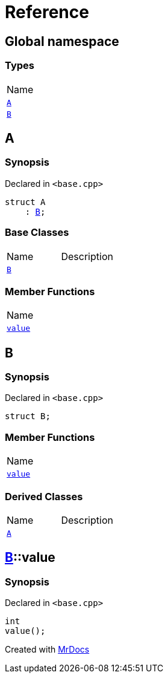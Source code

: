 = Reference
:mrdocs:

[#index]
== Global namespace

=== Types

[cols=1]
|===
| Name
| link:#A[`A`] 
| link:#B[`B`] 
|===

[#A]
== A

=== Synopsis

Declared in `&lt;base&period;cpp&gt;`

[source,cpp,subs="verbatim,replacements,macros,-callouts"]
----
struct A
    : link:#B[B];
----

=== Base Classes

[cols=2]
|===
| Name
| Description
| `link:#B[B]`
| 
|===

=== Member Functions

[cols=1]
|===
| Name
| link:#B-value[`value`] 
|===

[#B]
== B

=== Synopsis

Declared in `&lt;base&period;cpp&gt;`

[source,cpp,subs="verbatim,replacements,macros,-callouts"]
----
struct B;
----

=== Member Functions

[cols=1]
|===
| Name
| link:#B-value[`value`] 
|===

=== Derived Classes

[cols=2]
|===
| Name
| Description
| link:#A[`A`]
| 
|===

[#B-value]
== link:#B[B]::value

=== Synopsis

Declared in `&lt;base&period;cpp&gt;`

[source,cpp,subs="verbatim,replacements,macros,-callouts"]
----
int
value();
----


[.small]#Created with https://www.mrdocs.com[MrDocs]#
